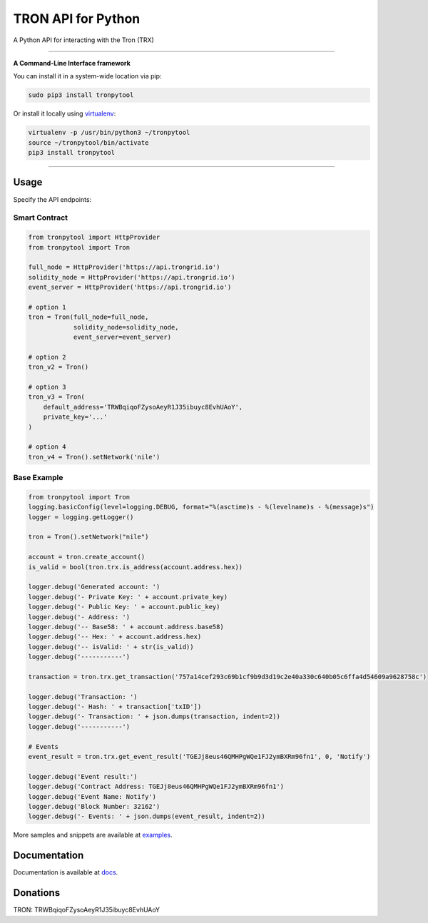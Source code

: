 ===================
TRON API for Python
===================

A Python API for interacting with the Tron (TRX)

.. image:: https://img.shields.io/pypi/v/tronpytool.svg
    :target: https://pypi.python.org/pypi/tronpytool

.. image:: https://img.shields.io/pypi/pyversions/tronpytool.svg
    :target: https://pypi.python.org/pypi/tronpytool

.. image:: https://api.travis-ci.com/iexbase/tron-api-python.svg?branch=master
    :target: https://travis-ci.com/iexbase/tron-api-python
    
.. image:: https://img.shields.io/github/issues/iexbase/tron-api-python.svg
    :target: https://github.com/iexbase/tron-api-python/issues
    
.. image:: https://img.shields.io/github/issues-pr/iexbase/tron-api-python.svg
    :target: https://github.com/iexbase/tron-api-python/pulls

.. image:: https://api.codacy.com/project/badge/Grade/8a5ae1e1cc834869b1094ea3b0d24f78
   :alt: Codacy Badge
   :target: https://app.codacy.com/app/serderovsh/tron-api-python?utm_source=github.com&utm_medium=referral&utm_content=iexbase/tron-api-python&utm_campaign=Badge_Grade_Dashboard
    

------------

**A Command-Line Interface framework**

You can install it in a system-wide location via pip:

.. code-block:: bash

    sudo pip3 install tronpytool

Or install it locally using `virtualenv <https://github.com/pypa/virtualenv>`__:

.. code-block:: bash

    virtualenv -p /usr/bin/python3 ~/tronpytool
    source ~/tronpytool/bin/activate
    pip3 install tronpytool

------------

Usage
=====
Specify the API endpoints:


Smart Contract
--------------

.. code-block:: python

    from tronpytool import HttpProvider
    from tronpytool import Tron

    full_node = HttpProvider('https://api.trongrid.io')
    solidity_node = HttpProvider('https://api.trongrid.io')
    event_server = HttpProvider('https://api.trongrid.io')

    # option 1
    tron = Tron(full_node=full_node,
                solidity_node=solidity_node,
                event_server=event_server)

    # option 2
    tron_v2 = Tron()

    # option 3
    tron_v3 = Tron(
        default_address='TRWBqiqoFZysoAeyR1J35ibuyc8EvhUAoY',
        private_key='...'
    )

    # option 4
    tron_v4 = Tron().setNetwork('nile')

..

Base Example
------------

.. code-block:: python
    
    from tronpytool import Tron
    logging.basicConfig(level=logging.DEBUG, format="%(asctime)s - %(levelname)s - %(message)s")
    logger = logging.getLogger()

    tron = Tron().setNetwork("nile")

    account = tron.create_account()
    is_valid = bool(tron.trx.is_address(account.address.hex))

    logger.debug('Generated account: ')
    logger.debug('- Private Key: ' + account.private_key)
    logger.debug('- Public Key: ' + account.public_key)
    logger.debug('- Address: ')
    logger.debug('-- Base58: ' + account.address.base58)
    logger.debug('-- Hex: ' + account.address.hex)
    logger.debug('-- isValid: ' + str(is_valid))
    logger.debug('-----------')
    
    transaction = tron.trx.get_transaction('757a14cef293c69b1cf9b9d3d19c2e40a330c640b05c6ffa4d54609a9628758c')

    logger.debug('Transaction: ')
    logger.debug('- Hash: ' + transaction['txID'])
    logger.debug('- Transaction: ' + json.dumps(transaction, indent=2))
    logger.debug('-----------')
    
    # Events
    event_result = tron.trx.get_event_result('TGEJj8eus46QMHPgWQe1FJ2ymBXRm96fn1', 0, 'Notify')

    logger.debug('Event result:')
    logger.debug('Contract Address: TGEJj8eus46QMHPgWQe1FJ2ymBXRm96fn1')
    logger.debug('Event Name: Notify')
    logger.debug('Block Number: 32162')
    logger.debug('- Events: ' + json.dumps(event_result, indent=2))

More samples and snippets are available at `examples <https://github.com/iexbase/tron-api-python/tree/master/examples>`__.

Documentation
=============

Documentation is available at `docs <https://tronpytool-for-python.readthedocs.io/en/latest/>`__.


Donations
=============

TRON: TRWBqiqoFZysoAeyR1J35ibuyc8EvhUAoY

